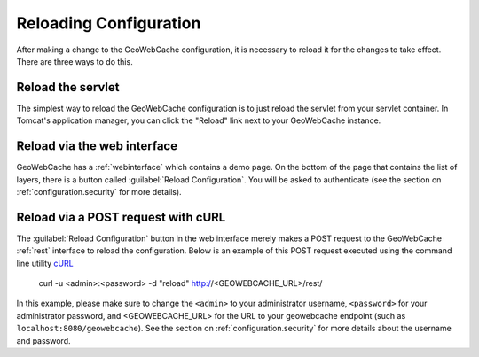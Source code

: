 .. _configuration.reload:

Reloading Configuration
=======================

After making a change to the GeoWebCache configuration, it is necessary to reload it for the changes to take effect.  There are three ways to do this.

Reload the servlet
------------------

The simplest way to reload the GeoWebCache configuration is to just reload the servlet from your servlet container.  In Tomcat's application manager, you can click the "Reload" link next to your GeoWebCache instance.

Reload via the web interface
----------------------------

GeoWebCache has a :ref:`webinterface` which contains a demo page.  On the bottom of the page that contains the list of layers, there is a button called :guilabel:`Reload Configuration`.  You will be asked to authenticate (see the section on :ref:`configuration.security` for more details).

Reload via a POST request with cURL
-----------------------------------

The :guilabel:`Reload Configuration` button in the web interface merely makes a POST request to the GeoWebCache :ref:`rest` interface to reload the configuration.  Below is an example of this POST request executed using the command line utility `cURL <http://curl.haxx.se/>`_

  curl -u <admin>:<password> -d "reload" http://<GEOWEBCACHE_URL>/rest/

In this example, please make sure to change the ``<admin>`` to your administrator username, ``<password>`` for your administrator password, and <GEOWEBCACHE_URL> for the URL to your geowebcache endpoint (such as ``localhost:8080/geowebcache``).  See the section on :ref:`configuration.security` for more details about the username and password.